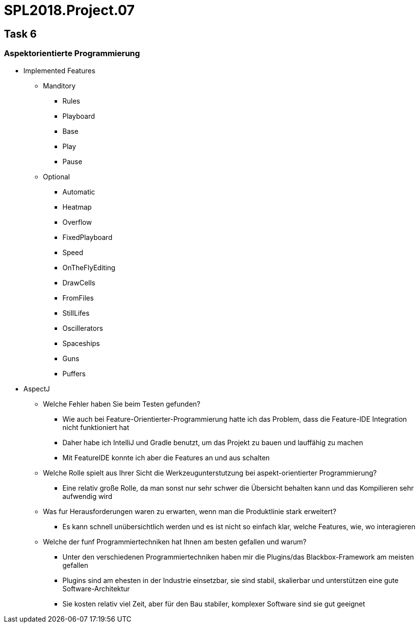 = SPL2018.Project.07


== Task 6

=== Aspektorientierte Programmierung

* Implemented Features
    ** Manditory
        *** Rules
        *** Playboard
        *** Base
        *** Play
        *** Pause
    ** Optional
        *** Automatic
        *** Heatmap
        *** Overflow
        *** FixedPlayboard
        *** Speed
        *** OnTheFlyEditing
        *** DrawCells
        *** FromFiles
        *** StillLifes
        *** Oscillerators
        *** Spaceships
        *** Guns
        *** Puffers

* AspectJ
    ** Welche Fehler haben Sie beim Testen gefunden?
        *** Wie auch bei Feature-Orientierter-Programmierung hatte ich das Problem, dass die Feature-IDE Integration nicht funktioniert hat
        *** Daher habe ich IntelliJ und Gradle benutzt, um das Projekt zu bauen und lauffähig zu machen
        *** Mit FeatureIDE konnte ich aber die Features an und aus schalten

    ** Welche Rolle spielt aus Ihrer Sicht die Werkzeugunterstutzung bei aspekt-orientierter Programmierung?
        *** Eine relativ große Rolle, da man sonst nur sehr schwer die Übersicht behalten kann und das Kompilieren sehr aufwendig wird

    ** Was fur Herausforderungen waren zu erwarten, wenn man die Produktlinie stark erweitert?
        *** Es kann schnell unübersichtlich werden und es ist nicht so einfach klar, welche Features, wie, wo interagieren

    ** Welche der funf Programmiertechniken hat Ihnen am besten gefallen und warum?
        *** Unter den verschiedenen Programmiertechniken haben mir die Plugins/das Blackbox-Framework am meisten gefallen
        *** Plugins sind am ehesten in der Industrie einsetzbar, sie sind stabil, skalierbar und unterstützen eine gute Software-Architektur
        *** Sie kosten relativ viel Zeit, aber für den Bau stabiler, komplexer Software sind sie gut geeignet